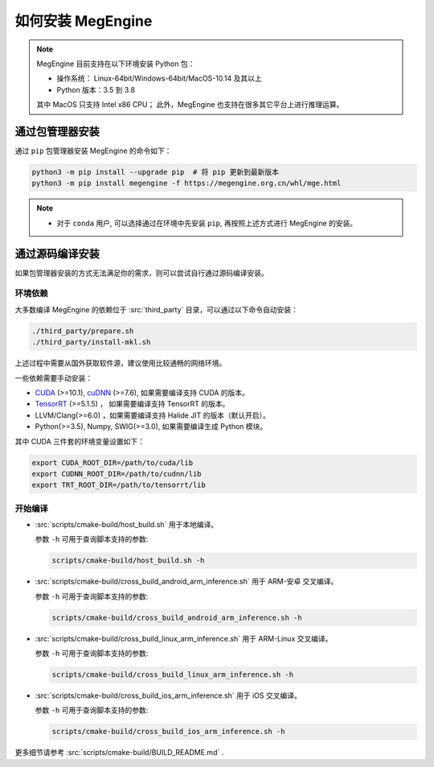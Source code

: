 .. _install:

==================
如何安装 MegEngine
==================

.. note::

   MegEngine 目前支持在以下环境安装 Python 包：

   * 操作系统： Linux-64bit/Windows-64bit/MacOS-10.14 及其以上
   * Python 版本：3.5 到 3.8

   其中 MacOS 只支持 Intel x86 CPU；
   此外，MegEngine 也支持在很多其它平台上进行推理运算。

.. _install-with-pip:

通过包管理器安装
----------------

通过 ``pip`` 包管理器安装 MegEngine 的命令如下：

.. code-block:: shell

   python3 -m pip install --upgrade pip  # 将 pip 更新到最新版本
   python3 -m pip install megengine -f https://megengine.org.cn/whl/mge.html

.. note::

   * 对于 ``conda`` 用户, 可以选择通过在环境中先安装 ``pip``,
     再按照上述方式进行 MegEngine 的安装。

.. _build-from-source:

通过源码编译安装
----------------

如果包管理器安装的方式无法满足你的需求，则可以尝试自行通过源码编译安装。

环境依赖
~~~~~~~~

大多数编译 MegEngine 的依赖位于 :src:`third_party` 目录，可以通过以下命令自动安装：

.. code-block:: shell

   ./third_party/prepare.sh
   ./third_party/install-mkl.sh

上述过程中需要从国外获取软件源，建议使用比较通畅的网络环境。

一些依赖需要手动安装：

* `CUDA <https://developer.nvidia.com/cuda-toolkit-archive>`_ (>=10.1), 
  `cuDNN <https://developer.nvidia.com/cudnn>`_ (>=7.6), 
  如果需要编译支持 CUDA 的版本。
* `TensorRT <https://docs.nvidia.com/deeplearning/tensorrt/archives/index.html>`_ (>=5.1.5) ，
  如果需要编译支持 TensorRT 的版本。
* LLVM/Clang(>=6.0) ，如果需要编译支持 Halide JIT 的版本（默认开启）。
* Python(>=3.5), Numpy, SWIG(>=3.0), 如果需要编译生成 Python 模块。
 
其中 CUDA 三件套的环境变量设置如下：

.. code-block:: shell

   export CUDA_ROOT_DIR=/path/to/cuda/lib
   export CUDNN_ROOT_DIR=/path/to/cudnn/lib
   export TRT_ROOT_DIR=/path/to/tensorrt/lib

开始编译
~~~~~~~~

* :src:`scripts/cmake-build/host_build.sh` 用于本地编译。

  参数 ``-h`` 可用于查询脚本支持的参数:

  .. code-block:: shell

     scripts/cmake-build/host_build.sh -h

* :src:`scripts/cmake-build/cross_build_android_arm_inference.sh` 用于 ARM-安卓 交叉编译。

  参数 ``-h`` 可用于查询脚本支持的参数:

  .. code-block:: shell

     scripts/cmake-build/cross_build_android_arm_inference.sh -h

* :src:`scripts/cmake-build/cross_build_linux_arm_inference.sh` 用于 ARM-Linux 交叉编译。

  参数 ``-h`` 可用于查询脚本支持的参数:

  .. code-block:: shell

     scripts/cmake-build/cross_build_linux_arm_inference.sh -h

* :src:`scripts/cmake-build/cross_build_ios_arm_inference.sh` 用于 iOS 交叉编译。

  参数 ``-h`` 可用于查询脚本支持的参数:

  .. code-block:: shell

     scripts/cmake-build/cross_build_ios_arm_inference.sh -h

更多细节请参考 :src:`scripts/cmake-build/BUILD_README.md` . 
